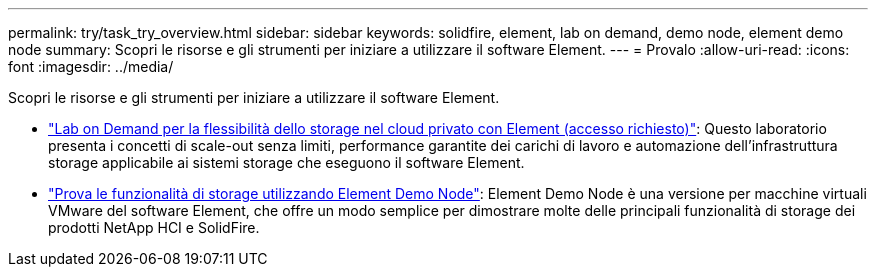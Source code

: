 ---
permalink: try/task_try_overview.html 
sidebar: sidebar 
keywords: solidfire, element, lab on demand, demo node, element demo node 
summary: Scopri le risorse e gli strumenti per iniziare a utilizzare il software Element. 
---
= Provalo
:allow-uri-read: 
:icons: font
:imagesdir: ../media/


[role="lead"]
Scopri le risorse e gli strumenti per iniziare a utilizzare il software Element.

* https://handsonlabs.netapp.com/lab/elementsw["Lab on Demand per la flessibilità dello storage nel cloud privato con Element (accesso richiesto)"^]: Questo laboratorio presenta i concetti di scale-out senza limiti, performance garantite dei carichi di lavoro e automazione dell'infrastruttura storage applicabile ai sistemi storage che eseguono il software Element.
* link:task_use_demonode.html["Prova le funzionalità di storage utilizzando Element Demo Node"^]: Element Demo Node è una versione per macchine virtuali VMware del software Element, che offre un modo semplice per dimostrare molte delle principali funzionalità di storage dei prodotti NetApp HCI e SolidFire.

